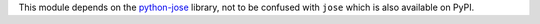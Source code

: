 This module depends on the `python-jose <https://pypi.org/project/python-jose/>`__
library, not to be confused with ``jose`` which is also available on PyPI.
